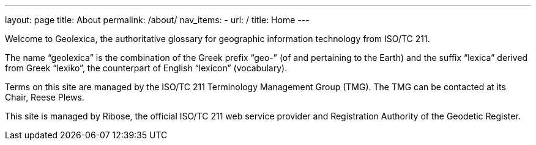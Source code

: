 ---
layout: page
title: About
permalink: /about/
nav_items:
- url: /
  title: Home
---

Welcome to Geolexica, the authoritative glossary for geographic
information technology from ISO/TC 211.

The name "`geolexica`" is the combination of the Greek prefix "`geo-`"
(of and pertaining to the Earth) and the suffix "`lexica`"
derived from Greek "`lexiko`", the counterpart of English "`lexicon`"
(vocabulary).

Terms on this site are managed by the ISO/TC 211 Terminology Management Group (TMG).
The TMG can be contacted at its Chair, Reese Plews.

This site is managed by Ribose, the official ISO/TC 211 web service provider
and Registration Authority of the Geodetic Register.

// TODO: Add contact methods
